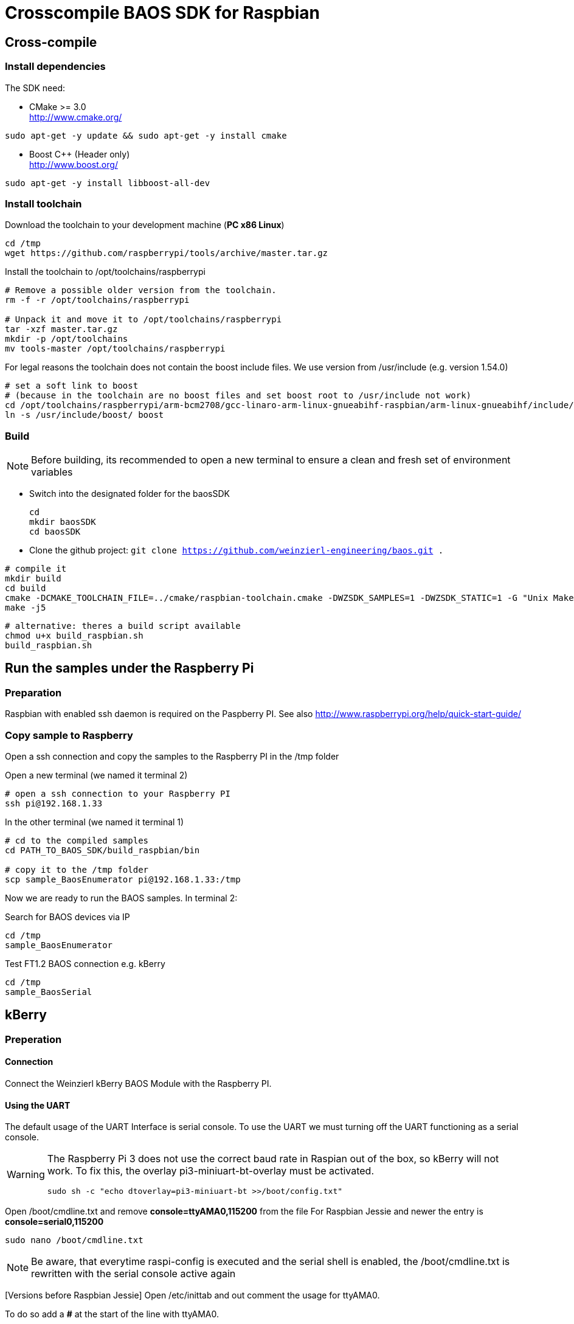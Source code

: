 = Crosscompile BAOS SDK for Raspbian

== Cross-compile

=== Install dependencies

The SDK need:

* CMake >= 3.0 +
  http://www.cmake.org/

[source]
----
sudo apt-get -y update && sudo apt-get -y install cmake
----

* Boost C++ (Header only) +
  http://www.boost.org/

[source]
----
sudo apt-get -y install libboost-all-dev
----

=== Install toolchain

Download the toolchain to your development machine (*PC x86 Linux*)

[source]
----
cd /tmp
wget https://github.com/raspberrypi/tools/archive/master.tar.gz
----

Install the toolchain to /opt/toolchains/raspberrypi

[source]
----
# Remove a possible older version from the toolchain.
rm -f -r /opt/toolchains/raspberrypi

# Unpack it and move it to /opt/toolchains/raspberrypi
tar -xzf master.tar.gz
mkdir -p /opt/toolchains
mv tools-master /opt/toolchains/raspberrypi
----

For legal reasons the toolchain does not contain the boost include files. We use version from /usr/include (e.g. version 1.54.0)

[source]
----
# set a soft link to boost
# (because in the toolchain are no boost files and set boost root to /usr/include not work)
cd /opt/toolchains/raspberrypi/arm-bcm2708/gcc-linaro-arm-linux-gnueabihf-raspbian/arm-linux-gnueabihf/include/c++/4.8.3
ln -s /usr/include/boost/ boost
----


=== Build

[NOTE]
====
Before building, its recommended to open a new terminal to ensure a clean and fresh set of environment variables
====


* Switch into the designated folder for the baosSDK 
+ 
-----
cd
mkdir baosSDK
cd baosSDK
-----
* Clone the github project: `git clone https://github.com/weinzierl-engineering/baos.git .`

[source]
----
# compile it
mkdir build
cd build
cmake -DCMAKE_TOOLCHAIN_FILE=../cmake/raspbian-toolchain.cmake -DWZSDK_SAMPLES=1 -DWZSDK_STATIC=1 -G "Unix Makefiles" ../
make -j5
----

[source]
----
# alternative: theres a build script available
chmod u+x build_raspbian.sh
build_raspbian.sh
----


== Run the samples under the Raspberry Pi

=== Preparation

Raspbian with enabled ssh daemon is required on the Paspberry PI.
See also http://www.raspberrypi.org/help/quick-start-guide/


=== Copy sample to Raspberry

Open a ssh connection and copy the samples to the Raspberry PI in the /tmp folder

Open a new terminal (we named it terminal 2)
[source]
----
# open a ssh connection to your Raspberry PI
ssh pi@192.168.1.33
----

In the other terminal (we named it terminal 1)

[source]
----
# cd to the compiled samples
cd PATH_TO_BAOS_SDK/build_raspbian/bin

# copy it to the /tmp folder
scp sample_BaosEnumerator pi@192.168.1.33:/tmp
----

Now we are ready to run the BAOS samples. In terminal 2:

.Search for BAOS devices via IP
[source]
----
cd /tmp
sample_BaosEnumerator
----

.Test FT1.2 BAOS connection e.g. kBerry
[source]
----
cd /tmp
sample_BaosSerial
----


== kBerry

=== Preperation

==== Connection

Connect the Weinzierl kBerry BAOS Module with the Raspberry PI.

==== Using the UART

The default usage of the UART Interface is serial console.
To use the UART we must turning off the UART functioning as a serial console.

[WARNING]
====
The Raspberry Pi 3 does not use the correct baud rate in Raspian out of the box, so kBerry will
not work. To fix this, the overlay pi3-miniuart-bt-overlay must be activated.
[source]
----
sudo sh -c "echo dtoverlay=pi3-miniuart-bt >>/boot/config.txt"
----
====

Open /boot/cmdline.txt and remove *console=ttyAMA0,115200* from the file
For Raspbian Jessie and newer the entry is *console=serial0,115200*
[source]
----
sudo nano /boot/cmdline.txt
----

[NOTE]
====
Be aware, that everytime raspi-config is executed and the serial shell is enabled, the /boot/cmdline.txt is rewritten with the serial console active again
====


[Versions before Raspbian Jessie] Open /etc/inittab and out comment the usage for ttyAMA0.

To do so add a *#* at the start of the line with ttyAMA0.
[source]
----
sudo nano /etc/inittab
----

[Versions after Raspbian Jessie] With Raspbian Jessie, there is no inittab.

Instead, use raspi-config. In the Advanced options is 

A8 Serial Enable/Disable shell and kernel messages on the serial connection
[source]
----
sudo raspi-config
----

Reboot it.

[source]
----
sudo reboot
----

Make sure the user has the rights to access the ttyAMA0
[source]
----
# Check the group of the device
ls -l /dev/ttyAMA0
----

	crw-rw---- 1 root dialout 204, 64 Aug  4 11:33 /dev/ttyAMA0

[NOTE]
====
If the group is `tty` the device is still used be the kernel serial console, check your /boot/cmdline.txt to fix this and make sure the device is rebooted after modifying this file
====

[source]
----
# Add the user to the group seen above
sudo usermod -a -G dialout YOURUSERNAME
----



Reboot it. Now you could use the UART in your application.

[source]
----
reboot
----

See also: http://www.raspberry-projects.com/pi/pi-operating-systems/raspbian/io-pins-raspbian/uart-pins

